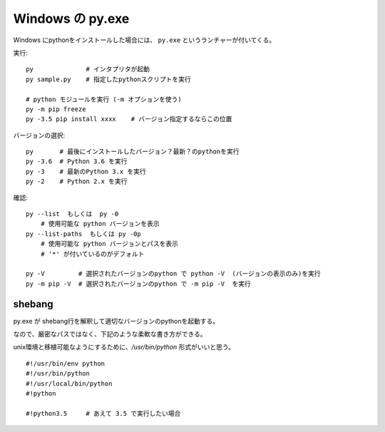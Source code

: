 

================================
Windows の py.exe
================================


Windows にpythonをインストールした場合には、 ``py.exe`` というランチャーが付いてくる。


実行::

    py              # インタプリタが起動
    py sample.py    # 指定したpythonスクリプトを実行

    # python モジュールを実行 (-m オプションを使う)
    py -m pip freeze 
    py -3.5 pip install xxxx    # バージョン指定するならこの位置


バージョンの選択::

    py       # 最後にインストールしたバージョン？最新？のpythonを実行
    py -3.6  # Python 3.6 を実行
    py -3    # 最新のPython 3.x を実行
    py -2    # Python 2.x を実行


確認::

    py --list  もしくは  py -0
        # 使用可能な python バージョンを表示
    py --list-paths  もしくは py -0p
        # 使用可能な python バージョンとパスを表示
        # '*' が付いているのがデフォルト

    py -V         # 選択されたバージョンのpython で python -V  (バージョンの表示のみ)を実行
    py -m pip -V  # 選択されたバージョンのpython で -m pip -V  を実行 




shebang
-----------

py.exe が shebang行を解釈して適切なバージョンのpythonを起動する。

なので、厳密なパスではなく、下記のような柔軟な書き方ができる。

unix環境と移植可能なようにするために、`/usr/bin/python` 形式がいいと思う。

::

    #!/usr/bin/env python
    #!/usr/bin/python
    #!/usr/local/bin/python
    #!python

    #!python3.5     # あえて 3.5 で実行したい場合

